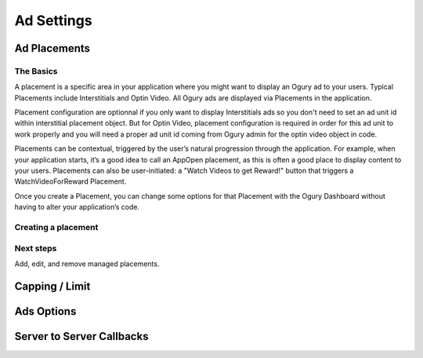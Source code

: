 Ad Settings
===========================================================

.. _ad-placements:

======================================
Ad Placements
======================================

************
The Basics
************
A placement is a specific area in your application where you might want to display an Ogury ad to your users. 
Typical Placements include Interstitials and Optin Video. All Ogury ads are displayed via Placements in the application. 

Placement configuration are optionnal if you only want to display Interstitials ads so you don't need to set an ad unit id within interstitial placement object. But for Optin Video, placement configuration is required in order for this ad unit to work properly and you will need a proper ad unit id coming from Ogury admin for the optin video object in code.

Placements can be contextual, triggered by the user’s natural progression through the application. 
For example, when your application starts, it’s a good idea to call an AppOpen placement, as this is often a good place to display content to your users. 
Placements can also be user-initiated: a "Watch Videos to get Reward!" button that triggers a WatchVideoForReward Placement.

Once you create a Placement, you can change some options for that Placement with the Ogury Dashboard without having to alter your application’s code.

****************************
Creating a placement
****************************


***********
Next steps
***********

Add, edit, and remove managed placements.

======================================
Capping / Limit
======================================

======================================
Ads Options
======================================

======================================
Server to Server Callbacks
======================================

